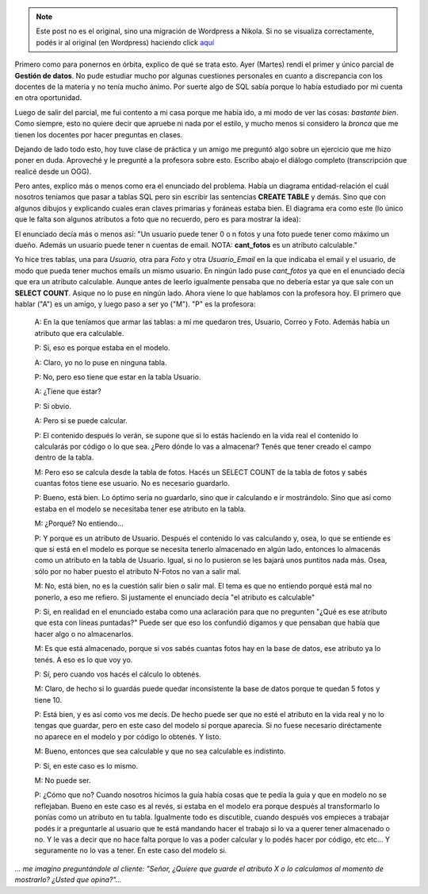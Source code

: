 .. link:
.. description:
.. tags: facultad
.. date: 2008/06/04 21:36:24
.. title: Una "discusión" sobre un parcial
.. slug: una-discusion-sobre-un-parcial


.. note::

   Este post no es el original, sino una migración de Wordpress a
   Nikola. Si no se visualiza correctamente, podés ir al original (en
   Wordpress) haciendo click aquí_

.. _aquí: http://humitos.wordpress.com/2008/06/04/una-discusion-sobre-un-parcial/


Primero como para ponernos en órbita, explico de qué se trata esto. Ayer
(Martes) rendí el primer y único parcial de **Gestión de datos**. No
pude estudiar mucho por algunas cuestiones personales en cuanto a
discrepancia con los docentes de la materia y no tenía mucho ánimo. Por
suerte algo de SQL sabía porque lo había estudiado por mi cuenta en otra
oportunidad.

Luego de salir del parcial, me fui contento a mi casa porque me había
ido, a mi modo de ver las cosas: *bastante bien*. Como siempre, esto no
quiere decir que apruebe ni nada por el estilo, y mucho menos si
considero la *bronca* que me tienen los docentes por hacer preguntas en
clases.

Dejando de lado todo esto, hoy tuve clase de práctica y un amigo me
preguntó algo sobre un ejercicio que me hizo poner en duda. Aproveché y
le pregunté a la profesora sobre esto. Escribo abajo el diálogo completo
(transcripción que realicé desde un OGG).

Pero antes, explico más o menos como era el enunciado del problema.
Había un diagrama entidad-relación el cuál nosotros teníamos que pasar a
tablas SQL pero sin escribir las sentencias **CREATE TABLE** y demás.
Sino que con algunos dibujos y explicando cuales eran claves primarias y
foráneas estaba bien. El diagrama era como este (lo único que le falta
son algunos atributos a foto que no recuerdo, pero es para mostrar la
idea):

|image0|

El enunciado decía más o menos así: "Un usuario puede tener 0 o n fotos
y una foto puede tener como máximo un dueño. Además un usuario puede
tener n cuentas de email. NOTA: **cant_fotos** es un atributo
calculable."

Yo hice tres tablas, una para *Usuario,* otra para *Foto* y otra
*Usuario_Email* en la que indicaba el email y el usuario, de modo que
pueda tener muchos emails un mismo usuario. En ningún lado puse
*cant_fotos* ya que en el enunciado decía que era un atributo
calculable. Aunque antes de leerlo igualmente pensaba que no debería
estar ya que sale con un **SELECT COUNT**. Asique no lo puse en ningún
lado. Ahora viene lo que hablamos con la profesora hoy. El primero que
hablar ("A") es un amigo, y luego paso a ser yo ("M"). "P" es la
profesora:

    A: En la que teníamos que armar las tablas: a mí me quedaron tres,
    Usuario, Correo y Foto. Además había un atributo que era calculable.

    P: Si, eso es porque estaba en el modelo.

    A: Claro, yo no lo puse en ninguna tabla.

    P: No, pero eso tiene que estar en la tabla Usuario.

    A: ¿Tiene que estar?

    P: Si obvio.

    A: Pero si se puede calcular.

    P: El contenido después lo verán, se supone que si lo estás haciendo
    en la vida real el contenido lo calcularás por código o lo que sea.
    ¿Pero dónde lo vas a almacenar? Tenés que tener creado el campo
    dentro de la tabla.

    M: Pero eso se calcula desde la tabla de fotos. Hacés un SELECT
    COUNT de la tabla de fotos y sabés cuantas fotos tiene ese usuario.
    No es necesario guardarlo.

    P: Bueno, está bien. Lo óptimo sería no guardarlo, sino que ir
    calculando e ir mostrándolo. Sino que así como estaba en el modelo
    se necesitaba tener ese atributo en la tabla.

    M: ¿Porqué? No entiendo...

    P: Y porque es un atributo de Usuario. Después el contenido lo vas
    calculando y, osea, lo que se entiende es que si está en el modelo
    es porque se necesita tenerlo almacenado en algún lado, entonces lo
    almacenás como un atributo en la tabla de Usuario. Igual, si no lo
    pusieron se les bajará unos puntitos nada más. Osea, sólo por no
    haber puesto el atributo N-Fotos no van a salir mal.

    M: No, está bien, no es la cuestión salir bien o salir mal. El tema
    es que no entiendo porqué está mal no ponerlo, a eso me refiero. Si
    justamente el enunciado decía "el atributo es calculable"

    P: Si, en realidad en el enunciado estaba como una aclaración para
    que no pregunten "¿Qué es ese atributo que esta con líneas
    puntadas?" Puede ser que eso los confundió digamos y que pensaban
    que había que hacer algo o no almacenarlos.

    M: Es que está almacenado, porque si vos sabés cuantas fotos hay en
    la base de datos, ese atributo ya lo tenés. A eso es lo que voy yo.

    P: Sí, pero cuando vos hacés el cálculo lo obtenés.

    M: Claro, de hecho si lo guardás puede quedar inconsistente la base
    de datos porque te quedan 5 fotos y tiene 10.

    P: Está bien, y es así como vos me decís. De hecho puede ser que no
    esté el atributo en la vida real y no lo tengas que guardar, pero en
    este caso del modelo sí porque aparecía. Si no fuese necesario
    diréctamente no aparece en el modelo y por código lo obtenés. Y
    listo.

    M: Bueno, entonces que sea calculable y que no sea calculable es
    indistinto.

    P: Si, en este caso es lo mismo.

    M: No puede ser.

    P: ¿Cómo que no? Cuando nosotros hicimos la guía había cosas que te
    pedía la guia y que en modelo no se reflejaban. Bueno en este caso
    es al revés, si estaba en el modelo era porque después al
    transformarlo lo ponías como un atributo en tu tabla. Igualmente
    todo es discutible, cuando después vos empieces a trabajar podés ir
    a preguntarle al usuario que te está mandando hacer el trabajo si lo
    va a querer tener almacenado o no. Y le vas a decir que no hace
    falta porque lo vas a poder calcular y lo podés hacer por código,
    etc etc... Y seguramente no lo vas a tener. En este caso del modelo
    si.

*... me imagino preguntándole al cliente: "Señor, ¿Quiere que guarde el
atributo X o lo calculamos al momento de mostrarlo? ¿Usted que
opina?"...*

.. |image0| image:: http://img242.imageshack.us/img242/9770/parcialnv9.png
